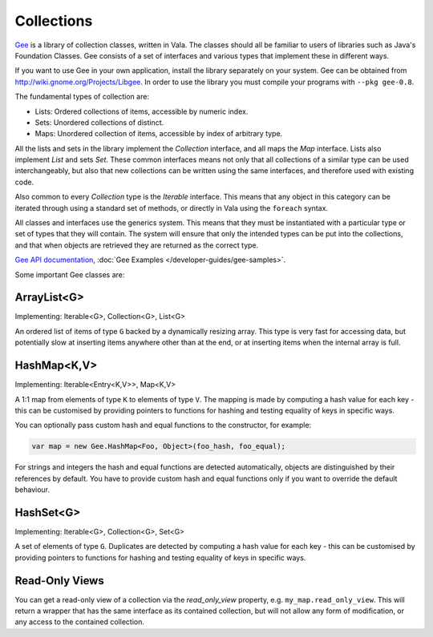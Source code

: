 Collections
===========

`Gee <https://wiki.gnome.org/Projects/Libgee>`_ is a library of collection classes, written in Vala.  The classes should all be familiar to users of libraries such as Java's Foundation Classes. Gee consists of a set of interfaces and various types that implement these in different ways.

If you want to use Gee in your own application, install the library separately on your system.  Gee can be obtained from `<http://wiki.gnome.org/Projects/Libgee>`_. In order to use the library you must compile your programs with ``--pkg gee-0.8``.

The fundamental types of collection are:

* Lists: Ordered collections of items, accessible by numeric index.
* Sets: Unordered collections of distinct.
* Maps: Unordered collection of items, accessible by index of arbitrary type.

All the lists and sets in the library implement the *Collection* interface, and all maps the *Map* interface. Lists also implement *List* and sets *Set*. These common interfaces means not only that all collections of a similar type can be used interchangeably, but also that new collections can be written using the same interfaces, and therefore used with existing code.

Also common to every *Collection* type is the *Iterable* interface. This means that any object in this category can be iterated through using a standard set of methods, or directly in Vala using the ``foreach`` syntax.

All classes and interfaces use the generics system. This means that they must be instantiated with a particular type or set of types that they will contain.  The system will ensure that only the intended types can be put into the collections, and that when objects are retrieved they are returned as the correct type.

`Gee API documentation <http://valadoc.org/gee-0.8/index.htm>`_, :doc:`Gee Examples </developer-guides/gee-samples>`.

Some important Gee classes are:

ArrayList<G>
------------

Implementing: Iterable<G>, Collection<G>, List<G>

An ordered list of items of type ``G`` backed by a dynamically resizing array.  This type is very fast for accessing data, but potentially slow at inserting items anywhere other than at the end, or at inserting items when the internal array is full.

HashMap<K,V>
------------

Implementing: Iterable<Entry<K,V>>, Map<K,V>

A 1:1 map from elements of type ``K`` to elements of type ``V``.  The mapping is made by computing a hash value for each key - this can be customised by providing pointers to functions for hashing and testing equality of keys in specific ways.

You can optionally pass custom hash and equal functions to the constructor, for example:

.. code-block:: vala

   var map = new Gee.HashMap<Foo, Object>(foo_hash, foo_equal);

For strings and integers the hash and equal functions are detected automatically, objects are distinguished by their references by default.  You have to provide custom hash and equal functions only if you want to override the default behaviour.

HashSet<G>
----------

Implementing: Iterable<G>, Collection<G>, Set<G>

A set of elements of type ``G``.  Duplicates are detected by computing a hash value for each key - this can be customised by providing pointers to functions for hashing and testing equality of keys in specific ways.

Read-Only Views
---------------

You can get a read-only view of a collection via the *read_only_view* property, e.g. ``my_map.read_only_view``.  This will return a wrapper that has the same interface as its contained collection, but will not allow any form of modification, or any access to the contained collection.

